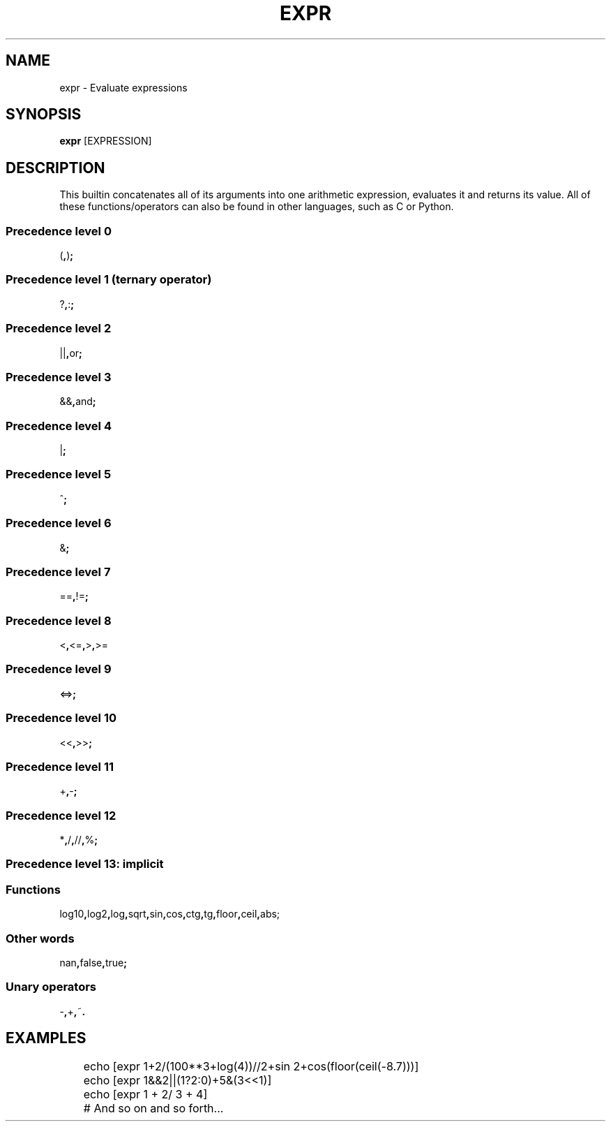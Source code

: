 .TH EXPR 1
.SH NAME
expr \- Evaluate expressions
.SH SYNOPSIS
.B expr
[EXPRESSION]
.SH DESCRIPTION
This builtin concatenates all of its arguments into one arithmetic expression, evaluates it and returns its value. All of these functions/operators can also be found in other languages, such as C or Python.
.SS Precedence level 0
.RB ( , ) ;
.SS Precedence level 1 (ternary operator)
.RB ? , : ;
.SS Precedence level 2
.RB || , or ;
.SS Precedence level 3
.RB && , and ;
.SS Precedence level 4
.RB | ;
.SS Precedence level 5
.RB ^ ;
.SS Precedence level 6
.RB & ;
.SS Precedence level 7
.RB == , != ;
.SS Precedence level 8
.RB < , <= , > , >=
.SS Precedence level 9
.RB <=> ;
.SS Precedence level 10
.RB << , >> ;
.SS Precedence level 11
.RB + , - ;
.SS Precedence level 12
.RB * , / , // , % ;
.SS Precedence level 13: implicit
.SS Functions
.RB log10 , log2 , log , sqrt , sin , cos , ctg , tg , floor , ceil , abs;
.SS Other words
.RB nan , false , true ;
.SS Unary operators
.RB - , + , ~ .
.SH EXAMPLES
.EX
	echo [expr 1+2/(100**3+log(4))//2+sin 2+cos(floor(ceil(-8.7)))]
	echo [expr 1&&2||(1?2:0)+5&(3<<1)]
	echo [expr 1    +  2/ 3 +     4]
	# And so on and so forth...
.EE
